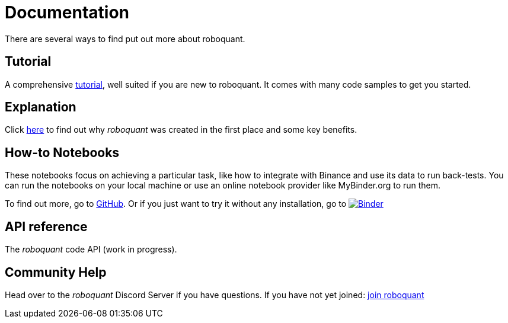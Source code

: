 = Documentation
:jbake-type: page
:jbake-status: published
:jbake-heading: testing leads to failure, and failure leads to understanding
:icons: font

There are several ways to find put out more about roboquant.

== Tutorial
A comprehensive xref:tutorial/index.adoc[tutorial], well suited if you are new to roboquant. It comes with many code samples to get you started.

== Explanation
Click xref:background/index.adoc[here] to find out why _roboquant_ was created in the first place and some key benefits.

== How-to Notebooks
These notebooks focus on achieving a particular task, like how to integrate with Binance and use its data to run back-tests.
You can run the notebooks on your local machine or use an online notebook provider like MyBinder.org to run them.

To find out more, go to https://github.com/neurallayer/roboquant-notebook/tree/main[GitHub]. Or if you just want to try it without any installation, go to image:https://mybinder.org/badge_logo.svg[Binder,link=https://mybinder.org/v2/gh/neurallayer/roboquant-notebook/main?urlpath=lab/tree/tutorials]

== API reference
The _roboquant_ code API (work in progress).

== Community Help
Head over to the _roboquant_ Discord Server if you have questions. If you have not yet joined: https://discord.gg/Vt9wgNjSzw[join roboquant, window=_target]


